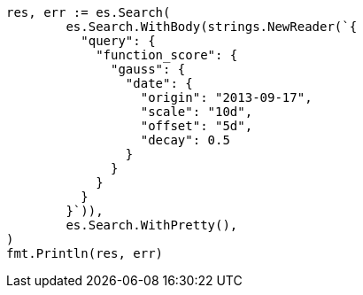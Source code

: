 // Generated from query-dsl-function-score-query_f9fec6ec9a7da3d35ac674712bd5b813_test.go
//
[source, go]
----
res, err := es.Search(
	es.Search.WithBody(strings.NewReader(`{
	  "query": {
	    "function_score": {
	      "gauss": {
	        "date": {
	          "origin": "2013-09-17",
	          "scale": "10d",
	          "offset": "5d",
	          "decay": 0.5
	        }
	      }
	    }
	  }
	}`)),
	es.Search.WithPretty(),
)
fmt.Println(res, err)
----
